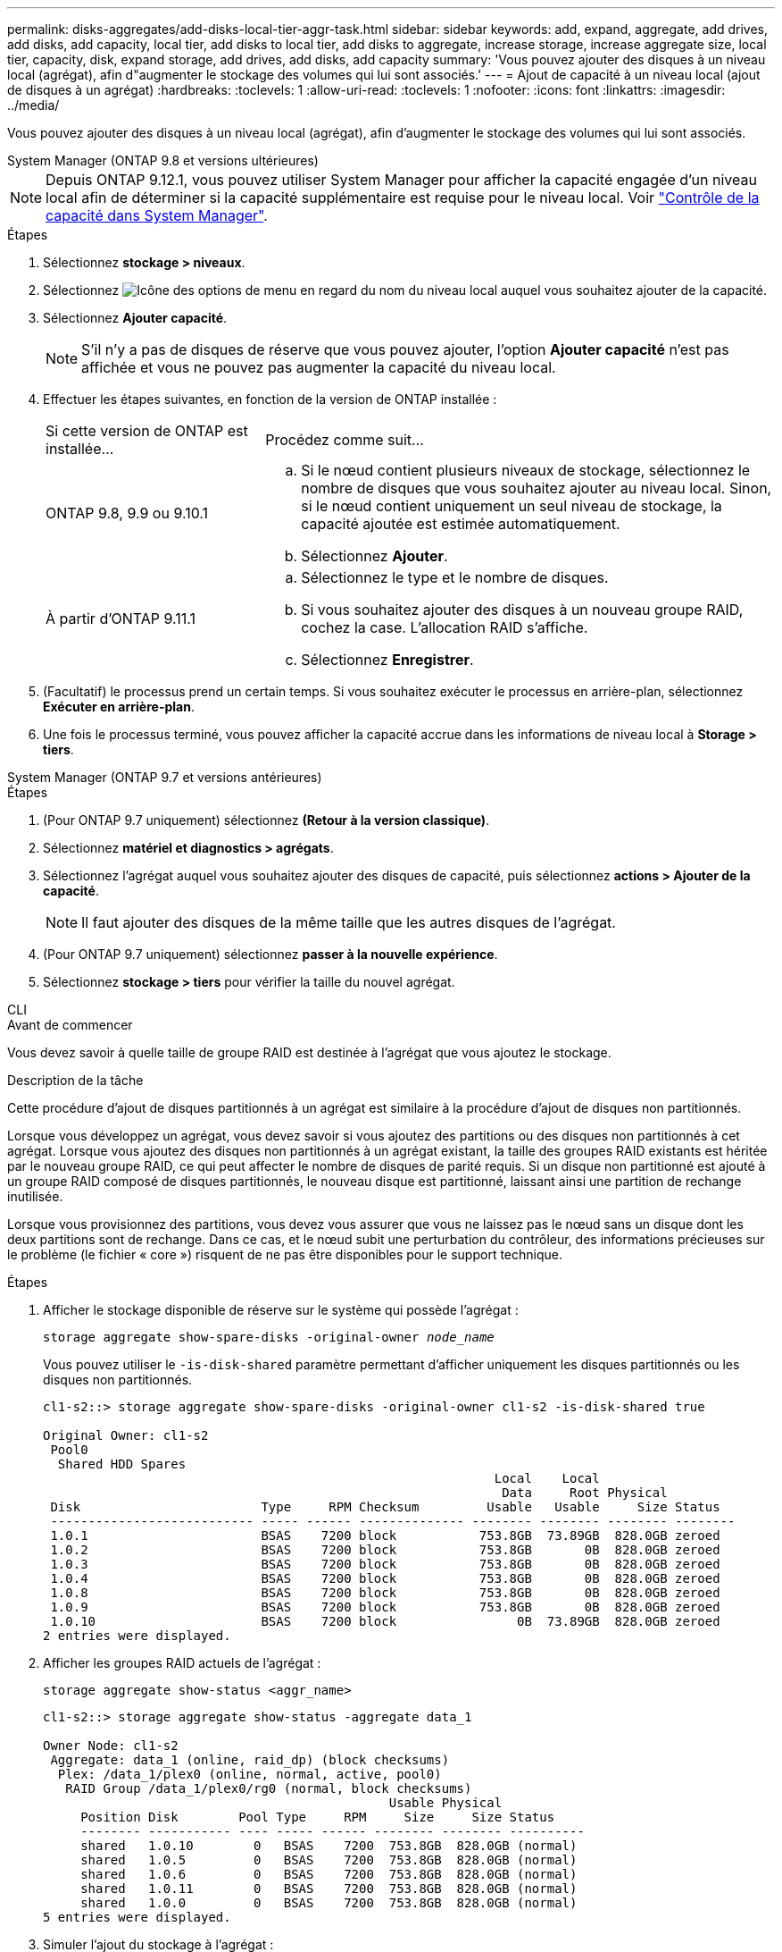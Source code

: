 ---
permalink: disks-aggregates/add-disks-local-tier-aggr-task.html 
sidebar: sidebar 
keywords: add, expand, aggregate, add drives, add disks, add capacity, local tier, add disks to local tier, add disks to aggregate, increase storage, increase aggregate size, local tier, capacity, disk, expand storage, add drives, add disks, add capacity 
summary: 'Vous pouvez ajouter des disques à un niveau local (agrégat), afin d"augmenter le stockage des volumes qui lui sont associés.' 
---
= Ajout de capacité à un niveau local (ajout de disques à un agrégat)
:hardbreaks:
:toclevels: 1
:allow-uri-read: 
:toclevels: 1
:nofooter: 
:icons: font
:linkattrs: 
:imagesdir: ../media/


[role="lead"]
Vous pouvez ajouter des disques à un niveau local (agrégat), afin d'augmenter le stockage des volumes qui lui sont associés.

[role="tabbed-block"]
====
.System Manager (ONTAP 9.8 et versions ultérieures)
--

NOTE: Depuis ONTAP 9.12.1, vous pouvez utiliser System Manager pour afficher la capacité engagée d'un niveau local afin de déterminer si la capacité supplémentaire est requise pour le niveau local. Voir link:../concepts/capacity-measurements-in-sm-concept.html["Contrôle de la capacité dans System Manager"].

.Étapes
. Sélectionnez *stockage > niveaux*.
. Sélectionnez image:icon_kabob.gif["Icône des options de menu"] en regard du nom du niveau local auquel vous souhaitez ajouter de la capacité.
. Sélectionnez *Ajouter capacité*.
+

NOTE: S'il n'y a pas de disques de réserve que vous pouvez ajouter, l'option *Ajouter capacité* n'est pas affichée et vous ne pouvez pas augmenter la capacité du niveau local.

. Effectuer les étapes suivantes, en fonction de la version de ONTAP installée :
+
[cols="30,70"]
|===


| Si cette version de ONTAP est installée... | Procédez comme suit... 


 a| 
ONTAP 9.8, 9.9 ou 9.10.1
 a| 
.. Si le nœud contient plusieurs niveaux de stockage, sélectionnez le nombre de disques que vous souhaitez ajouter au niveau local.  Sinon, si le nœud contient uniquement un seul niveau de stockage, la capacité ajoutée est estimée automatiquement.
.. Sélectionnez *Ajouter*.




 a| 
À partir d'ONTAP 9.11.1
 a| 
.. Sélectionnez le type et le nombre de disques.
.. Si vous souhaitez ajouter des disques à un nouveau groupe RAID, cochez la case.  L'allocation RAID s'affiche.
.. Sélectionnez *Enregistrer*.


|===
. (Facultatif) le processus prend un certain temps. Si vous souhaitez exécuter le processus en arrière-plan, sélectionnez *Exécuter en arrière-plan*.
. Une fois le processus terminé, vous pouvez afficher la capacité accrue dans les informations de niveau local à *Storage > tiers*.


--
.System Manager (ONTAP 9.7 et versions antérieures)
--
.Étapes
. (Pour ONTAP 9.7 uniquement) sélectionnez *(Retour à la version classique)*.
. Sélectionnez *matériel et diagnostics > agrégats*.
. Sélectionnez l'agrégat auquel vous souhaitez ajouter des disques de capacité, puis sélectionnez *actions > Ajouter de la capacité*.
+

NOTE: Il faut ajouter des disques de la même taille que les autres disques de l'agrégat.

. (Pour ONTAP 9.7 uniquement) sélectionnez *passer à la nouvelle expérience*.
. Sélectionnez *stockage > tiers* pour vérifier la taille du nouvel agrégat.


--
.CLI
--
.Avant de commencer
Vous devez savoir à quelle taille de groupe RAID est destinée à l'agrégat que vous ajoutez le stockage.

.Description de la tâche
Cette procédure d'ajout de disques partitionnés à un agrégat est similaire à la procédure d'ajout de disques non partitionnés.

Lorsque vous développez un agrégat, vous devez savoir si vous ajoutez des partitions ou des disques non partitionnés à cet agrégat. Lorsque vous ajoutez des disques non partitionnés à un agrégat existant, la taille des groupes RAID existants est héritée par le nouveau groupe RAID, ce qui peut affecter le nombre de disques de parité requis. Si un disque non partitionné est ajouté à un groupe RAID composé de disques partitionnés, le nouveau disque est partitionné, laissant ainsi une partition de rechange inutilisée.

Lorsque vous provisionnez des partitions, vous devez vous assurer que vous ne laissez pas le nœud sans un disque dont les deux partitions sont de rechange. Dans ce cas, et le nœud subit une perturbation du contrôleur, des informations précieuses sur le problème (le fichier « core ») risquent de ne pas être disponibles pour le support technique.

.Étapes
. Afficher le stockage disponible de réserve sur le système qui possède l'agrégat :
+
`storage aggregate show-spare-disks -original-owner _node_name_`

+
Vous pouvez utiliser le `-is-disk-shared` paramètre permettant d'afficher uniquement les disques partitionnés ou les disques non partitionnés.

+
[listing]
----
cl1-s2::> storage aggregate show-spare-disks -original-owner cl1-s2 -is-disk-shared true

Original Owner: cl1-s2
 Pool0
  Shared HDD Spares
                                                            Local    Local
                                                             Data     Root Physical
 Disk                        Type     RPM Checksum         Usable   Usable     Size Status
 --------------------------- ----- ------ -------------- -------- -------- -------- --------
 1.0.1                       BSAS    7200 block           753.8GB  73.89GB  828.0GB zeroed
 1.0.2                       BSAS    7200 block           753.8GB       0B  828.0GB zeroed
 1.0.3                       BSAS    7200 block           753.8GB       0B  828.0GB zeroed
 1.0.4                       BSAS    7200 block           753.8GB       0B  828.0GB zeroed
 1.0.8                       BSAS    7200 block           753.8GB       0B  828.0GB zeroed
 1.0.9                       BSAS    7200 block           753.8GB       0B  828.0GB zeroed
 1.0.10                      BSAS    7200 block                0B  73.89GB  828.0GB zeroed
2 entries were displayed.
----
. Afficher les groupes RAID actuels de l'agrégat :
+
[source, cli]
----
storage aggregate show-status <aggr_name>
----
+
[listing]
----
cl1-s2::> storage aggregate show-status -aggregate data_1

Owner Node: cl1-s2
 Aggregate: data_1 (online, raid_dp) (block checksums)
  Plex: /data_1/plex0 (online, normal, active, pool0)
   RAID Group /data_1/plex0/rg0 (normal, block checksums)
                                              Usable Physical
     Position Disk        Pool Type     RPM     Size     Size Status
     -------- ----------- ---- ----- ------ -------- -------- ----------
     shared   1.0.10        0   BSAS    7200  753.8GB  828.0GB (normal)
     shared   1.0.5         0   BSAS    7200  753.8GB  828.0GB (normal)
     shared   1.0.6         0   BSAS    7200  753.8GB  828.0GB (normal)
     shared   1.0.11        0   BSAS    7200  753.8GB  828.0GB (normal)
     shared   1.0.0         0   BSAS    7200  753.8GB  828.0GB (normal)
5 entries were displayed.
----
. Simuler l'ajout du stockage à l'agrégat :
+
[source, cli]
----
storage aggregate add-disks -aggregate <aggr_name> -diskcount <number_of_disks_or_partitions> -simulate true
----
+
Vous pouvez voir le résultat de l'ajout de stockage sans provisionner réellement du stockage. Si des avertissements s'affichent à partir de la commande simulée, vous pouvez régler la commande et répéter la simulation.

+
[listing]
----
cl1-s2::> storage aggregate add-disks -aggregate aggr_test -diskcount 5 -simulate true

Disks would be added to aggregate "aggr_test" on node "cl1-s2" in the
following manner:

First Plex

  RAID Group rg0, 5 disks (block checksum, raid_dp)
                                                      Usable Physical
    Position   Disk                      Type           Size     Size
    ---------- ------------------------- ---------- -------- --------
    shared     1.11.4                    SSD         415.8GB  415.8GB
    shared     1.11.18                   SSD         415.8GB  415.8GB
    shared     1.11.19                   SSD         415.8GB  415.8GB
    shared     1.11.20                   SSD         415.8GB  415.8GB
    shared     1.11.21                   SSD         415.8GB  415.8GB

Aggregate capacity available for volume use would be increased by 1.83TB.
----
. Ajouter le stockage à l'agrégat :
+
[source, cli]
----
storage aggregate add-disks -aggregate <aggr_name> -raidgroup new -diskcount <number_of_disks_or_partitions>
----
+
Lorsque vous créez un agrégat Flash Pool, si vous ajoutez des disques avec un checksum différent de celui de l'agrégat, ou si vous ajoutez des disques à un checksum mixte, vous devez utiliser le `-checksumstyle` paramètre.

+
Si vous ajoutez des disques à un agrégat Flash Pool, vous devez utiliser le `-disktype` paramètre pour spécifier le type de disque.

+
Vous pouvez utiliser le `-disksize` paramètre permettant de spécifier la taille des disques à ajouter. Seuls les disques avec une taille spécifiée approximativement sont sélectionnés pour être supplémentaires à l'agrégat.

+
[listing]
----
cl1-s2::> storage aggregate add-disks -aggregate data_1 -raidgroup new -diskcount 5
----
. Vérifiez que l'ajout du stockage a réussi :
+
[source, cli]
----
storage aggregate show-status -aggregate <aggr_name>
----
+
[listing]
----
cl1-s2::> storage aggregate show-status -aggregate data_1

Owner Node: cl1-s2
 Aggregate: data_1 (online, raid_dp) (block checksums)
  Plex: /data_1/plex0 (online, normal, active, pool0)
   RAID Group /data_1/plex0/rg0 (normal, block checksums)
                                                              Usable Physical
     Position Disk                        Pool Type     RPM     Size     Size Status
     -------- --------------------------- ---- ----- ------ -------- -------- ----------
     shared   1.0.10                       0   BSAS    7200  753.8GB  828.0GB (normal)
     shared   1.0.5                        0   BSAS    7200  753.8GB  828.0GB (normal)
     shared   1.0.6                        0   BSAS    7200  753.8GB  828.0GB (normal)
     shared   1.0.11                       0   BSAS    7200  753.8GB  828.0GB (normal)
     shared   1.0.0                        0   BSAS    7200  753.8GB  828.0GB (normal)
     shared   1.0.2                        0   BSAS    7200  753.8GB  828.0GB (normal)
     shared   1.0.3                        0   BSAS    7200  753.8GB  828.0GB (normal)
     shared   1.0.4                        0   BSAS    7200  753.8GB  828.0GB (normal)
     shared   1.0.8                        0   BSAS    7200  753.8GB  828.0GB (normal)
     shared   1.0.9                        0   BSAS    7200  753.8GB  828.0GB (normal)
10 entries were displayed.
----
. Vérifiez que le nœud dispose toujours d'au moins un lecteur avec la partition racine et la partition de données en tant que disque de rechange :
+
[source, cli]
----
storage aggregate show-spare-disks -original-owner <node_name>
----
+
[listing]
----
cl1-s2::> storage aggregate show-spare-disks -original-owner cl1-s2 -is-disk-shared true

Original Owner: cl1-s2
 Pool0
  Shared HDD Spares
                                                            Local    Local
                                                             Data     Root Physical
 Disk                        Type     RPM Checksum         Usable   Usable     Size Status
 --------------------------- ----- ------ -------------- -------- -------- -------- --------
 1.0.1                       BSAS    7200 block           753.8GB  73.89GB  828.0GB zeroed
 1.0.10                      BSAS    7200 block                0B  73.89GB  828.0GB zeroed
2 entries were displayed.
----


--
====